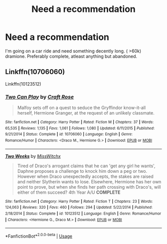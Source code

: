 #+TITLE: Need a recommendation

* Need a recommendation
:PROPERTIES:
:Author: MrTomRiddle
:Score: 1
:DateUnix: 1539744843.0
:DateShort: 2018-Oct-17
:END:
I'm going on a car ride and need something decently long. ( >60k) dramione. Preferably complete, atleast anything but abandoned.


** Linkffn(10706060)

Linkffn(10123512)
:PROPERTIES:
:Author: openthekey
:Score: 1
:DateUnix: 1539793066.0
:DateShort: 2018-Oct-17
:END:

*** [[https://www.fanfiction.net/s/10706060/1/][*/Two Can Play/*]] by [[https://www.fanfiction.net/u/4533096/Craft-Rose][/Craft Rose/]]

#+begin_quote
  Malfoy sets off on a quest to seduce the Gryffindor know-it-all herself, Hermione Granger, at the request of an unlikely classmate.
#+end_quote

^{/Site/:} ^{fanfiction.net} ^{*|*} ^{/Category/:} ^{Harry} ^{Potter} ^{*|*} ^{/Rated/:} ^{Fiction} ^{M} ^{*|*} ^{/Chapters/:} ^{37} ^{*|*} ^{/Words/:} ^{65,535} ^{*|*} ^{/Reviews/:} ^{1,135} ^{*|*} ^{/Favs/:} ^{1,061} ^{*|*} ^{/Follows/:} ^{1,080} ^{*|*} ^{/Updated/:} ^{6/11/2015} ^{*|*} ^{/Published/:} ^{9/21/2014} ^{*|*} ^{/Status/:} ^{Complete} ^{*|*} ^{/id/:} ^{10706060} ^{*|*} ^{/Language/:} ^{English} ^{*|*} ^{/Genre/:} ^{Romance/Humor} ^{*|*} ^{/Characters/:} ^{<Draco} ^{M.,} ^{Hermione} ^{G.>} ^{*|*} ^{/Download/:} ^{[[http://www.ff2ebook.com/old/ffn-bot/index.php?id=10706060&source=ff&filetype=epub][EPUB]]} ^{or} ^{[[http://www.ff2ebook.com/old/ffn-bot/index.php?id=10706060&source=ff&filetype=mobi][MOBI]]}

--------------

[[https://www.fanfiction.net/s/10123512/1/][*/Two Weeks/*]] by [[https://www.fanfiction.net/u/4957788/MissWitchx][/MissWitchx/]]

#+begin_quote
  Tired of Draco's arrogant claims that he can 'get any girl he wants', Daphne proposes a challenge to knock him down a peg or two. However when Draco unexpectedly accepts, the stakes are raised and neither Slytherin wants to lose. Elsewhere, Hermione has her own point to prove, but when she finds her path crossing with Draco's, will either of them succeed? 4th Year A/U *COMPLETE*
#+end_quote

^{/Site/:} ^{fanfiction.net} ^{*|*} ^{/Category/:} ^{Harry} ^{Potter} ^{*|*} ^{/Rated/:} ^{Fiction} ^{T} ^{*|*} ^{/Chapters/:} ^{23} ^{*|*} ^{/Words/:} ^{124,063} ^{*|*} ^{/Reviews/:} ^{320} ^{*|*} ^{/Favs/:} ^{460} ^{*|*} ^{/Follows/:} ^{294} ^{*|*} ^{/Updated/:} ^{5/22/2014} ^{*|*} ^{/Published/:} ^{2/18/2014} ^{*|*} ^{/Status/:} ^{Complete} ^{*|*} ^{/id/:} ^{10123512} ^{*|*} ^{/Language/:} ^{English} ^{*|*} ^{/Genre/:} ^{Romance/Humor} ^{*|*} ^{/Characters/:} ^{<Hermione} ^{G.,} ^{Draco} ^{M.>} ^{*|*} ^{/Download/:} ^{[[http://www.ff2ebook.com/old/ffn-bot/index.php?id=10123512&source=ff&filetype=epub][EPUB]]} ^{or} ^{[[http://www.ff2ebook.com/old/ffn-bot/index.php?id=10123512&source=ff&filetype=mobi][MOBI]]}

--------------

*FanfictionBot*^{2.0.0-beta} | [[https://github.com/tusing/reddit-ffn-bot/wiki/Usage][Usage]]
:PROPERTIES:
:Author: FanfictionBot
:Score: 1
:DateUnix: 1539793097.0
:DateShort: 2018-Oct-17
:END:
